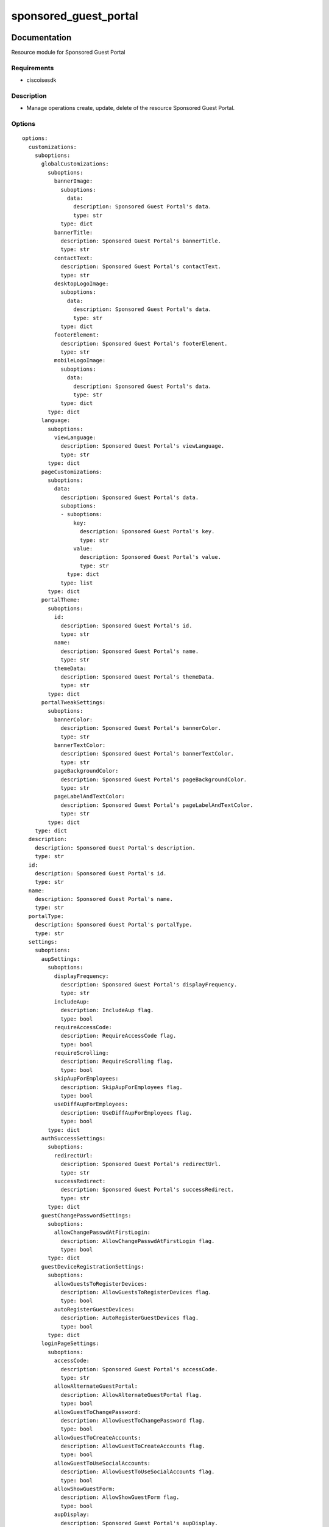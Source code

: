 .. _sponsored_guest_portal:

======================
sponsored_guest_portal
======================

Documentation
=============

Resource module for Sponsored Guest Portal

Requirements
------------
- ciscoisesdk


Description
-----------
- Manage operations create, update, delete of the resource Sponsored Guest Portal.


Options
-------
::

  options:
    customizations:
      suboptions:
        globalCustomizations:
          suboptions:
            bannerImage:
              suboptions:
                data:
                  description: Sponsored Guest Portal's data.
                  type: str
              type: dict
            bannerTitle:
              description: Sponsored Guest Portal's bannerTitle.
              type: str
            contactText:
              description: Sponsored Guest Portal's contactText.
              type: str
            desktopLogoImage:
              suboptions:
                data:
                  description: Sponsored Guest Portal's data.
                  type: str
              type: dict
            footerElement:
              description: Sponsored Guest Portal's footerElement.
              type: str
            mobileLogoImage:
              suboptions:
                data:
                  description: Sponsored Guest Portal's data.
                  type: str
              type: dict
          type: dict
        language:
          suboptions:
            viewLanguage:
              description: Sponsored Guest Portal's viewLanguage.
              type: str
          type: dict
        pageCustomizations:
          suboptions:
            data:
              description: Sponsored Guest Portal's data.
              suboptions:
              - suboptions:
                  key:
                    description: Sponsored Guest Portal's key.
                    type: str
                  value:
                    description: Sponsored Guest Portal's value.
                    type: str
                type: dict
              type: list
          type: dict
        portalTheme:
          suboptions:
            id:
              description: Sponsored Guest Portal's id.
              type: str
            name:
              description: Sponsored Guest Portal's name.
              type: str
            themeData:
              description: Sponsored Guest Portal's themeData.
              type: str
          type: dict
        portalTweakSettings:
          suboptions:
            bannerColor:
              description: Sponsored Guest Portal's bannerColor.
              type: str
            bannerTextColor:
              description: Sponsored Guest Portal's bannerTextColor.
              type: str
            pageBackgroundColor:
              description: Sponsored Guest Portal's pageBackgroundColor.
              type: str
            pageLabelAndTextColor:
              description: Sponsored Guest Portal's pageLabelAndTextColor.
              type: str
          type: dict
      type: dict
    description:
      description: Sponsored Guest Portal's description.
      type: str
    id:
      description: Sponsored Guest Portal's id.
      type: str
    name:
      description: Sponsored Guest Portal's name.
      type: str
    portalType:
      description: Sponsored Guest Portal's portalType.
      type: str
    settings:
      suboptions:
        aupSettings:
          suboptions:
            displayFrequency:
              description: Sponsored Guest Portal's displayFrequency.
              type: str
            includeAup:
              description: IncludeAup flag.
              type: bool
            requireAccessCode:
              description: RequireAccessCode flag.
              type: bool
            requireScrolling:
              description: RequireScrolling flag.
              type: bool
            skipAupForEmployees:
              description: SkipAupForEmployees flag.
              type: bool
            useDiffAupForEmployees:
              description: UseDiffAupForEmployees flag.
              type: bool
          type: dict
        authSuccessSettings:
          suboptions:
            redirectUrl:
              description: Sponsored Guest Portal's redirectUrl.
              type: str
            successRedirect:
              description: Sponsored Guest Portal's successRedirect.
              type: str
          type: dict
        guestChangePasswordSettings:
          suboptions:
            allowChangePasswdAtFirstLogin:
              description: AllowChangePasswdAtFirstLogin flag.
              type: bool
          type: dict
        guestDeviceRegistrationSettings:
          suboptions:
            allowGuestsToRegisterDevices:
              description: AllowGuestsToRegisterDevices flag.
              type: bool
            autoRegisterGuestDevices:
              description: AutoRegisterGuestDevices flag.
              type: bool
          type: dict
        loginPageSettings:
          suboptions:
            accessCode:
              description: Sponsored Guest Portal's accessCode.
              type: str
            allowAlternateGuestPortal:
              description: AllowAlternateGuestPortal flag.
              type: bool
            allowGuestToChangePassword:
              description: AllowGuestToChangePassword flag.
              type: bool
            allowGuestToCreateAccounts:
              description: AllowGuestToCreateAccounts flag.
              type: bool
            allowGuestToUseSocialAccounts:
              description: AllowGuestToUseSocialAccounts flag.
              type: bool
            allowShowGuestForm:
              description: AllowShowGuestForm flag.
              type: bool
            aupDisplay:
              description: Sponsored Guest Portal's aupDisplay.
              type: str
            includeAup:
              description: IncludeAup flag.
              type: bool
            maxFailedAttemptsBeforeRateLimit:
              description: Sponsored Guest Portal's maxFailedAttemptsBeforeRateLimit.
              type: int
            requireAccessCode:
              description: RequireAccessCode flag.
              type: bool
            requireAupAcceptance:
              description: RequireAupAcceptance flag.
              type: bool
            requireAupScrolling:
              description: RequireAupScrolling flag.
              type: bool
            socialConfigs:
              description: Sponsored Guest Portal's socialConfigs.
              type: list
            timeBetweenLoginsDuringRateLimit:
              description: Sponsored Guest Portal's timeBetweenLoginsDuringRateLimit.
              type: int
          type: dict
        portalSettings:
          suboptions:
            allowedInterfaces:
              description: Sponsored Guest Portal's allowedInterfaces.
              elements:
                type: str
              type: list
            alwaysUsedLanguage:
              description: Sponsored Guest Portal's alwaysUsedLanguage.
              type: str
            assignedGuestTypeForEmployee:
              description: Sponsored Guest Portal's assignedGuestTypeForEmployee.
              type: str
            authenticationMethod:
              description: Sponsored Guest Portal's authenticationMethod.
              type: str
            availableSsids:
              description: Sponsored Guest Portal's availableSsids.
              type: list
            certificateGroupTag:
              description: Sponsored Guest Portal's certificateGroupTag.
              type: str
            displayLang:
              description: Sponsored Guest Portal's displayLang.
              type: str
            fallbackLanguage:
              description: Sponsored Guest Portal's fallbackLanguage.
              type: str
            httpsPort:
              description: Sponsored Guest Portal's httpsPort.
              type: int
          type: dict
        postLoginBannerSettings:
          suboptions:
            includePostAccessBanner:
              description: IncludePostAccessBanner flag.
              type: bool
          type: dict
        supportInfoSettings:
          suboptions:
            emptyFieldDisplay:
              description: Sponsored Guest Portal's emptyFieldDisplay.
              type: str
            includeBrowserUserAgent:
              description: IncludeBrowserUserAgent flag.
              type: bool
            includeFailureCode:
              description: IncludeFailureCode flag.
              type: bool
            includeIpAddress:
              description: IncludeIpAddress flag.
              type: bool
            includeMacAddr:
              description: IncludeMacAddr flag.
              type: bool
            includePolicyServer:
              description: IncludePolicyServer flag.
              type: bool
            includeSupportInfoPage:
              description: IncludeSupportInfoPage flag.
              type: bool
          type: dict
      type: dict
  seealso:
  - module: cisco.ise.plugins.module_utils.definitions.sponsored_guest_portal
  - description: Complete reference of the Sponsored Guest Portal object model.
    link: https://ciscoisesdk.readthedocs.io/en/latest/api/api.html#v3-0-0-summary
    name: Sponsored Guest Portal reference
  version_added: 1.0.0


Examples
=========

::

  - name: Create
    cisco.ise.sponsored_guest_portal:
      ise_hostname: "{{ise_hostname}}"
      ise_username: "{{ise_username}}"
      ise_password: "{{ise_password}}"
      ise_verify: "{{ise_verify}}"
      state: present
      customizations:
        globalCustomizations:
          bannerImage:
            data: base 64 encoded value of image
          bannerTitle: Banner Title
          contactText: 'Contact Information '
          desktopLogoImage:
            data: base 64 encoded value of image
          footerElement: Footer Element
          mobileLogoImage:
            data: base 64 encoded value of image
        language:
          viewLanguage: English
        pageCustomizations:
          data:
          - key: ui_contact_link
            value: Contact Support
        portalTheme:
          id: themeId
          name: ThemeName
          themeData: Base 64 encoded string of Theme CSS file
        portalTweakSettings:
          bannerColor: Banner Color from GUI
          bannerTextColor: Banner Text color code from GUI
          pageBackgroundColor: Color code from GUI
          pageLabelAndTextColor: Label and Text color from GUI
      description: description
      id: id
      name: name
      portalType: SPONSOREDGUEST
      settings:
        aupSettings:
          displayFrequency: FIRSTLOGIN
          includeAup: false
          requireAccessCode: false
          requireScrolling: false
          skipAupForEmployees: false
          useDiffAupForEmployees: false
        authSuccessSettings:
          redirectUrl: www.cisco.com
          successRedirect: AUTHSUCCESSPAGE
        guestChangePasswordSettings:
          allowChangePasswdAtFirstLogin: false
        guestDeviceRegistrationSettings:
          allowGuestsToRegisterDevices: true
          autoRegisterGuestDevices: false
        loginPageSettings:
          accessCode: Access code
          allowAlternateGuestPortal: false
          allowGuestToChangePassword: false
          allowGuestToCreateAccounts: false
          allowGuestToUseSocialAccounts: false
          allowShowGuestForm: false
          aupDisplay: ASLINK
          includeAup: false
          maxFailedAttemptsBeforeRateLimit: 5
          requireAccessCode: false
          requireAupAcceptance: false
          requireAupScrolling: false
          socialConfigs: []
          timeBetweenLoginsDuringRateLimit: 2
        portalSettings:
          allowedInterfaces:
          - eth0
          - bond0
          alwaysUsedLanguage: English
          assignedGuestTypeForEmployee: Guest Type
          authenticationMethod: Identity Source
          availableSsids: []
          certificateGroupTag: Default Portal Certificate Group
          displayLang: USEBROWSERLOCALE
          fallbackLanguage: English
          httpsPort: 8443
        postLoginBannerSettings:
          includePostAccessBanner: true
        supportInfoSettings:
          emptyFieldDisplay: HIDE
          includeBrowserUserAgent: true
          includeFailureCode: true
          includeIpAddress: true
          includeMacAddr: true
          includePolicyServer: true
          includeSupportInfoPage: false

  - name: Update by id
    cisco.ise.sponsored_guest_portal:
      ise_hostname: "{{ise_hostname}}"
      ise_username: "{{ise_username}}"
      ise_password: "{{ise_password}}"
      ise_verify: "{{ise_verify}}"
      state: present
      customizations:
        globalCustomizations:
          bannerImage:
            data: base 64 encoded value of image
          bannerTitle: Banner Title
          contactText: 'Contact Information '
          desktopLogoImage:
            data: base 64 encoded value of image
          footerElement: Footer Element
          mobileLogoImage:
            data: base 64 encoded value of image
        language:
          viewLanguage: English
        pageCustomizations:
          data:
          - key: ui_contact_link
            value: Contact Support
        portalTheme:
          id: themeId
          name: ThemeName
          themeData: Base 64 encoded string of Theme CSS file
        portalTweakSettings:
          bannerColor: Banner Color from GUI
          bannerTextColor: Banner Text color code from GUI
          pageBackgroundColor: Color code from GUI
          pageLabelAndTextColor: Label and Text color from GUI
      description: description
      id: id
      name: name
      portalType: SPONSOREDGUEST
      settings:
        aupSettings:
          displayFrequency: FIRSTLOGIN
          includeAup: false
          requireAccessCode: false
          requireScrolling: false
          skipAupForEmployees: false
          useDiffAupForEmployees: false
        authSuccessSettings:
          redirectUrl: www.cisco.com
          successRedirect: AUTHSUCCESSPAGE
        guestChangePasswordSettings:
          allowChangePasswdAtFirstLogin: false
        guestDeviceRegistrationSettings:
          allowGuestsToRegisterDevices: true
          autoRegisterGuestDevices: false
        loginPageSettings:
          accessCode: Access code
          allowAlternateGuestPortal: false
          allowGuestToChangePassword: false
          allowGuestToCreateAccounts: false
          allowGuestToUseSocialAccounts: false
          allowShowGuestForm: false
          aupDisplay: ASLINK
          includeAup: false
          maxFailedAttemptsBeforeRateLimit: 5
          requireAccessCode: false
          requireAupAcceptance: false
          requireAupScrolling: false
          socialConfigs: []
          timeBetweenLoginsDuringRateLimit: 2
        portalSettings:
          allowedInterfaces:
          - eth0
          - bond0
          alwaysUsedLanguage: English
          assignedGuestTypeForEmployee: Guest Type
          authenticationMethod: Identity Source
          availableSsids: []
          certificateGroupTag: Default Portal Certificate Group
          displayLang: USEBROWSERLOCALE
          fallbackLanguage: English
          httpsPort: 8443
        postLoginBannerSettings:
          includePostAccessBanner: true
        supportInfoSettings:
          emptyFieldDisplay: HIDE
          includeBrowserUserAgent: true
          includeFailureCode: true
          includeIpAddress: true
          includeMacAddr: true
          includePolicyServer: true
          includeSupportInfoPage: false

  - name: Delete by id
    cisco.ise.sponsored_guest_portal:
      ise_hostname: "{{ise_hostname}}"
      ise_username: "{{ise_username}}"
      ise_password: "{{ise_password}}"
      ise_verify: "{{ise_verify}}"
      state: absent
      id: string



Return
=======

ise_response
------------

- **Description**: A dictionary or list with the response returned by the Cisco ISE Python SDK
- **Returned**: always
- **Type**: complex

**Samples**

Sample 1:

.. code-block:: json

    {}

Sample 2:

.. code-block:: json

    {}

Sample 3:

.. code-block:: json

    {}
